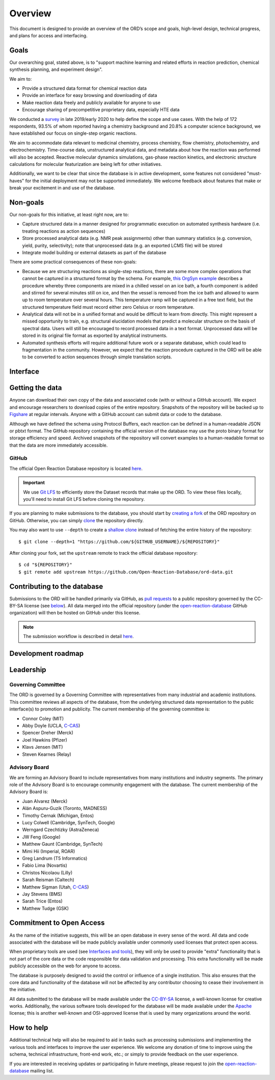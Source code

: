 ﻿########
Overview
########

This document is designed to provide an overview of the ORD’s scope and goals,
high-level design, technical progress, and plans for access and interfacing.

*****
Goals
*****

Our overarching goal, stated above, is to "support machine learning and related
efforts in reaction prediction, chemical synthesis planning, and experiment
design".

We aim to:

* Provide a structured data format for chemical reaction data
* Provide an interface for easy browsing and downloading of data
* Make reaction data freely and publicly available for anyone to use
* Encourage sharing of precompetitive proprietary data, especially HTE data

We conducted a
`survey <https://docs.google.com/spreadsheets/d/1waPzYvDKlb6TAwgsM7bLc7dhZnJ8G-WtVxJSlMhiVK0/edit#gid=585233854>`_
in late 2019/early 2020 to help define the scope and use cases. With the help of
172 respondents, 93.5% of whom reported having a chemistry background and 20.8%
a computer science background, we have established our focus on single-step
organic reactions.

We aim to accommodate data relevant to medicinal chemistry, process chemistry,
flow chemistry, photochemistry, and electrochemistry. Time-course data,
unstructured analytical data, and metadata about how the reaction was performed
will also be accepted. Reactive molecular dynamics simulations, gas-phase
reaction kinetics, and electronic structure calculations for molecular
featurization are being left for other initiatives.

Additionally, we want to be clear that since the database is in active
development, some features not considered "must-haves" for the initial
deployment may not be supported immediately. We welcome feedback about features
that make or break your excitement in and use of the database.

*********
Non-goals
*********

Our non-goals for this initiative, at least right now, are to:

* Capture structured data in a manner designed for programmatic execution
  on automated synthesis hardware (i.e. treating reactions as action
  sequences)
* Store processed analytical data (e.g. NMR peak assignments) other than
  summary statistics (e.g. conversion, yield, purity, selectivity); note
  that unprocessed data (e.g. an exported LCMS file) will be stored
* Integrate model building or external datasets as part of the database

There are some practical consequences of these non-goals:

* Because we are structuring reactions as single-step reactions, there are
  some  more complex operations that cannot be captured in a structured
  format by the schema. For example,
  `this OrgSyn example <http://orgsyn.org/demo.aspx?prep=v95p0080>`_ describes a
  procedure whereby three components are mixed in a chilled vessel on an ice
  bath, a fourth component is added and stirred for several minutes still on
  ice, and then the vessel is removed from the ice bath and allowed to warm
  up to room temperature over several hours. This temperature ramp will be
  captured in a free text field, but the structured temperature field must
  record either zero Celsius or room temperature.
* Analytical data will not be in a unified format and would be difficult to
  learn from directly. This might represent a missed opportunity to train,
  e.g. structural elucidation models that predict a molecular structure
  on the basis of spectral data. Users will still be encouraged to record
  processed data in a text format. Unprocessed data will be stored in its
  original file format as exported by analytical instruments.
* Automated synthesis efforts will require additional future work or a
  separate database, which could lead to fragmentation in the community.
  However, we expect that the reaction procedure captured in the ORD will be
  able to be converted to action sequences through simple translation
  scripts.

*********
Interface
*********

****************
Getting the data
****************

Anyone can download their own copy of the data and associated code (with or
without a GitHub account). We expect and encourage researchers to download
copies of the entire repository. Snapshots of the repository will be backed up
to `Figshare <https://figshare.com/>`_ at regular intervals. Anyone with a GitHub
account can submit data or code to the database.

Although we have defined the schema using Protocol Buffers, each reaction can be
defined in a human-readable JSON or pbtxt format. The GitHub repository
containing the official version of the database may use the proto binary format
for storage efficiency and speed. Archived snapshots of the repository will
convert examples to a human-readable format so that the data are more
immediately accessible.

GitHub
======

The official Open Reaction Database repository is located
`here <https://github.com/Open-Reaction-Database/ord-data>`__.

.. IMPORTANT::
   We use `Git LFS <https://git-lfs.github.com/>`_ to efficiently store the
   Dataset records that make up the ORD. To view these files locally, you'll
   need to install Git LFS before cloning the repository.

If you are planning to make submissions to the database, you should start by
`creating a fork <https://help.github.com/en/github/getting-started-with-github/fork-a-repo>`_
of the ORD repository on GitHub. Otherwise, you can simply
`clone <https://help.github.com/en/github/creating-cloning-and-archiving-repositories/cloning-a-repository>`_
the repository directly.

You may also want to use ``--depth`` to create a
`shallow clone <https://git-scm.com/docs/git-clone#Documentation/git-clone.txt---depthltdepthgt>`_
instead of fetching the entire history of the repository::

   $ git clone --depth=1 "https://github.com/${GITHUB_USERNAME}/${REPOSITORY}"

After cloning your fork, set the ``upstream`` remote to track the official
database repository::

   $ cd "${REPOSITORY}"
   $ git remote add upstream https://github.com/Open-Reaction-Database/ord-data.git

****************************
Contributing to the database
****************************

Submissions to the ORD will be handled primarily via GitHub, as `pull requests <https://help.github.com/en/github/collaborating-with-issues-and-pull-requests/about-pull-requests>`_
to a public repository governed by the CC-BY-SA license (see
`below <#commitment-to-open-access>`_). All data merged into the official
repository (under the
`open-reaction-database <https://github.com/Open-Reaction-Database>`__ GitHub
organization) will then be hosted on GitHub under this license.

.. NOTE::
   The submission workflow is described in detail `here <submissions.html>`__.

*******************
Development roadmap
*******************

.. image:: images/roadmap.png

**********
Leadership
**********

Governing Committee
===================

The ORD is governed by a Governing Committee with representatives from many
industrial and academic institutions. This committee reviews all aspects of the
database, from the underlying structured data representation to the public
interface(s) to promotion and publicity. The current membership of the governing
committee is:

* Connor Coley (MIT)
* Abby Doyle (UCLA, `C-CAS <https://ccas.nd.edu/>`__)
* Spencer Dreher (Merck)
* Joel Hawkins (Pfizer)
* Klavs Jensen (MIT)
* Steven Kearnes (Relay)

Advisory Board
==============

We are forming an Advisory Board to include representatives from many
institutions and industry segments. The primary role of the Advisory Board is to
encourage community engagement with the database. The current membership of the
Advisory Board is:

* Juan Alvarez (Merck)
* Alán Aspuru-Guzik (Toronto, MADNESS)
* Timothy Cernak (Michigan, Entos)
* Lucy Colwell (Cambridge, SynTech, Google)
* Werngard Czechtizky (AstraZeneca)
* JW Feng (Google)
* Matthew Gaunt (Cambridge, SynTech)
* Mimi Hii (Imperial, ROAR)
* Greg Landrum (T5 Informatics)
* Fabio Lima (Novartis)
* Christos Nicolaou (Lilly)
* Sarah Reisman (Caltech)
* Matthew Sigman (Utah, `C-CAS <https://ccas.nd.edu/>`__)
* Jay Stevens (BMS)
* Sarah Trice (Entos)
* Matthew Tudge (GSK)

*************************
Commitment to Open Access
*************************

As the name of the initiative suggests, this will be an open database in every
sense of the word. All data and code associated with the database will be made
publicly available under commonly used licenses that protect open access.

When proprietary tools are used (see `Interfaces and tools <https://docs.google.com/document/d/1snHPGzKMx19IFq4cj7_OMbvhk4WyYHWENxRhj6FxQrQ/edit#heading=h.46xos12p8y6a>`_),
they will only be used to provide "extra" functionality that is not part of the
core data or the code responsible for data validation and processing. This extra
functionality will be made publicly accessible on the web for anyone to access.

The database is purposely designed to avoid the control or influence of a single
institution. This also ensures that the core data and functionality of the
database will not be affected by any contributor choosing to cease their
involvement in the initiative.

All data submitted to the database will be made available under the
`CC-BY-SA <https://creativecommons.org/licenses/by-sa/4.0/>`_ license, a
well-known license for creative works. Additionally, the various software tools
developed for the database will be made available under the
`Apache <https://choosealicense.com/licenses/apache-2.0/>`_ license; this is
another well-known and OSI-approved license that is used by many organizations
around the world.

***********
How to help
***********

Additional technical help will also be required to aid in tasks such as
processing submissions and implementing the various tools and interfaces to
improve the user experience. We welcome any donation of time to improve using
the schema, technical infrastructure, front-end work, etc.; or simply to provide
feedback on the user experience.

If you are interested in receiving updates or participating in future meetings,
please request to join the
`open-reaction-database <https://groups.google.com/forum/#!forum/open-reaction-database>`__
mailing list.
